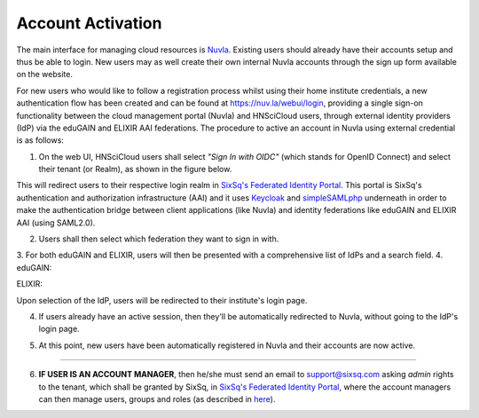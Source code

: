 
Account Activation
==================

The main interface for managing cloud resources is `Nuvla`_. Existing users should already have their accounts setup and thus be able to login. New users may as well create their own internal Nuvla accounts through the sign up form available on the website.

.. image:: ../images/nuvlaLogin.jpeg
   :alt: Nuvla sign in/up page
   :align: center

For new users who would like to follow a registration process whilst using their home institute credentials, a new authentication flow has been created and can be found at `https://nuv.la/webui/login`_, providing a single sign-on functionality between the cloud management portal (Nuvla) and HNSciCloud users, through external identity providers (IdP) via the eduGAIN and ELIXIR AAI federations. The procedure to active an account in Nuvla using external credential is as follows:

1. On the web UI, HNSciCloud users shall select *"Sign In with OIDC"* (which stands for OpenID Connect) and select their tenant (or Realm), as shown in the figure below.

.. image:: ../images/webuiLogin.png
   :alt: Nuvla sign in through external identity providers
   :align: center

This will redirect users to their respective login realm in `SixSq's Federated Identity Portal`_. This portal is SixSq's authentication and authorization infrastructure (AAI) and it uses `Keycloak`_ and `simpleSAMLphp`_ underneath in order to make the authentication bridge between client applications (like Nuvla) and identity federations like eduGAIN and ELIXIR AAI (using SAML2.0).

2. Users shall then select which federation they want to sign in with.

.. image:: ../images/kcLogin.png
   :alt: Login view and federation selection in Keycloak
   :align: center

3. For both eduGAIN and ELIXIR, users will then be presented with a comprehensive list of IdPs and a search field.
4.
eduGAIN:

.. image:: ../images/edugain.png
   :alt: List of IdPs in eduGAIN
   :align: center

ELIXIR:

.. image:: ../images/elixir.png
   :alt: List of IdPs in ELIXIR
   :align: center

Upon selection of the IdP, users will be redirected to their institute's login page.

4. If users already have an active session, then they'll be automatically redirected to Nuvla, without going to the IdP's login page.

.. image:: ../images/nuvlaLoggedIn.png
   :alt: Logged in
   :align: center

5. At this point, new users have been automatically registered in Nuvla and their accounts are now active.

------------

6. **IF USER IS AN ACCOUNT MANAGER**, then he/she must send an email to `support@sixsq.com`_ asking *admin* rights to the tenant, which shall be granted by SixSq, in `SixSq's Federated Identity Portal`_, where the account managers can then manage users, groups and roles (as described in `here`_).

.. _`Nuvla`: https://nuv.la

.. _`https://nuv.la/webui/login`: https://nuv.la/webui/login

.. _`SixSq's Federated Identity Portal`: https://fed-id.nuv.la/auth

.. _`Keycloak`: http://www.keycloak.org/

.. _`simpleSAMLphp`: https://simplesamlphp.org/

.. _`support@sixsq.com`: support@sixsq.com

.. _`here`: ../administrator/index.html
